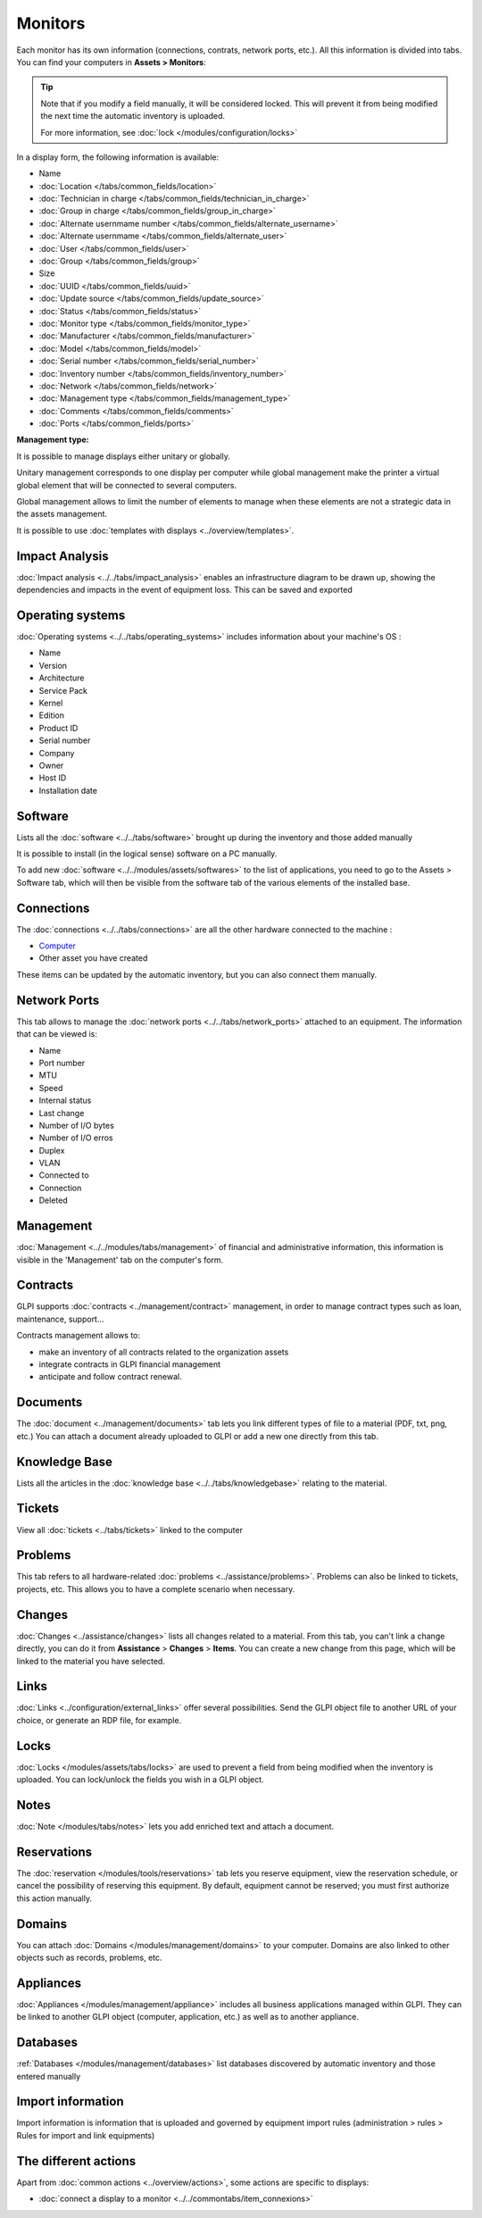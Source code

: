 Monitors
========

Each monitor has its own information (connections, contrats, network ports, etc.).
All this information is divided into tabs. You can find your computers in **Assets > Monitors**:


.. image:: images/global_view.png
   :alt: module assets - monitor
   :align: center
   :scale: 38 %


.. tip:: Note that if you modify a field manually, it will be considered locked.
          This will prevent it from being modified the next time the automatic inventory is uploaded.

          For more information, see :doc:`lock </modules/configuration/locks>`


In a display form, the following information is available:


* Name
* :doc:`Location </tabs/common_fields/location>`
* :doc:`Technician in charge </tabs/common_fields/technician_in_charge>`
* :doc:`Group in charge </tabs/common_fields/group_in_charge>`
* :doc:`Alternate usernmame number </tabs/common_fields/alternate_username>`
* :doc:`Alternate usernmame </tabs/common_fields/alternate_user>`
* :doc:`User </tabs/common_fields/user>`
* :doc:`Group </tabs/common_fields/group>`
* Size
* :doc:`UUID </tabs/common_fields/uuid>`
* :doc:`Update source </tabs/common_fields/update_source>`
* :doc:`Status </tabs/common_fields/status>`
* :doc:`Monitor type </tabs/common_fields/monitor_type>`
* :doc:`Manufacturer </tabs/common_fields/manufacturer>`
* :doc:`Model </tabs/common_fields/model>`
* :doc:`Serial number </tabs/common_fields/serial_number>`
* :doc:`Inventory number </tabs/common_fields/inventory_number>`
* :doc:`Network </tabs/common_fields/network>`
* :doc:`Management type </tabs/common_fields/management_type>`
* :doc:`Comments </tabs/common_fields/comments>`
* :doc:`Ports </tabs/common_fields/ports>`



**Management type:**

It is possible to manage displays either unitary or globally.

Unitary management corresponds to one display per computer while global management make the printer a virtual global element that will be connected to several computers.

Global management allows to limit the number of elements to manage when these elements are not a strategic data in the assets management.

It is possible to use :doc:`templates with displays <../overview/templates>`.


Impact Analysis
---------------

:doc:`Impact analysis <../../tabs/impact_analysis>` enables an infrastructure diagram to be drawn up, showing the dependencies and impacts in the event of equipment loss.
This can be saved and exported

Operating systems
----------------

:doc:`Operating systems <../../tabs/operating_systems>`  includes information about your machine's OS :

* Name
* Version
* Architecture
* Service Pack
* Kernel
* Edition
* Product ID
* Serial number
* Company
* Owner
* Host ID
* Installation date

Software
--------

Lists all the :doc:`software <../../tabs/software>` brought up during the inventory and those added manually

It is possible to install (in the logical sense) software on a PC manually.

To add new :doc:`software <../../modules/assets/softwares>`  to the list of applications, you need to go to the Assets > Software tab,
which will then be visible from the software tab of the various elements of the installed base.

Connections
-----------

The :doc:`connections <../../tabs/connections>`  are all the other hardware connected to the machine :

* `Computer <computer.html>`_
* Other asset you have created

These items can be updated by the automatic inventory, but you can also connect them manually.


Network Ports
-------------

This tab allows to manage the :doc:`network ports <../../tabs/network_ports>` attached to an equipment.
The information that can be viewed is:

* Name
* Port number
* MTU
* Speed
* Internal status
* Last change
* Number of I/O bytes
* Number of I/O erros
* Duplex
* VLAN
* Connected to
* Connection
* Deleted


Management
----------

:doc:`Management <../../modules/tabs/management>` of financial and administrative information, this information is visible in the 'Management' tab on the computer's form.


Contracts
---------

GLPI supports :doc:`contracts <../management/contract>` management, in order to manage contract types such as loan, maintenance, support...

Contracts management allows to:

* make an inventory of all contracts related to the organization assets
* integrate contracts in GLPI financial management
* anticipate and follow contract renewal.


Documents
---------

The :doc:`document <../management/documents>` tab lets you link different types of file to a material (PDF, txt, png, etc.)
You can attach a document already uploaded to GLPI or add a new one directly from this tab.


Knowledge Base
--------------

Lists all the articles in the :doc:`knowledge base <../../tabs/knowledgebase>` relating to the material.

Tickets
-------

View all :doc:`tickets <../tabs/tickets>` linked to the computer

Problems
--------

This tab refers to all hardware-related :doc:`problems <../assistance/problems>`.
Problems can also be linked to tickets, projects, etc. This allows you to have a complete scenario when necessary.

Changes
-------

:doc:`Changes <../assistance/changes>` lists all changes related to a material. From this tab, you can't link a change directly, you can do it from **Assistance** > **Changes** > **Items**.
You can create a new change from this page, which will be linked to the material you have selected.

Links
-----

:doc:`Links <../configuration/external_links>` offer several possibilities. Send the GLPI object file to another URL of your choice, or generate an RDP file, for example.

Locks
-----

:doc:`Locks </modules/assets/tabs/locks>` are used to prevent a field from being modified when the inventory is uploaded.
You can lock/unlock the fields you wish in a GLPI object.


Notes
-----

:doc:`Note </modules/tabs/notes>` lets you add enriched text and attach a document.

Reservations
------------

The :doc:`reservation </modules/tools/reservations>` tab lets you reserve equipment, view the reservation schedule, or cancel the possibility of reserving this equipment.
By default, equipment cannot be reserved; you must first authorize this action manually.


Domains
-------

You can attach :doc:`Domains </modules/management/domains>` to your computer. Domains are also linked to other objects such as records, problems, etc.


Appliances
----------

:doc:`Appliances </modules/management/appliance>` includes all business applications managed within GLPI.
They can be linked to another GLPI object (computer, application, etc.) as well as to another appliance.

Databases
---------

:ref:`Databases </modules/management/databases>` list databases discovered by automatic inventory and those entered manually


Import information
------------------

Import information is information that is uploaded and governed by equipment import rules
(administration > rules > Rules for import and link equipments)



The different actions
---------------------

Apart from :doc:`common actions <../overview/actions>`, some actions are specific to displays:

* :doc:`connect a display to a monitor <../../commontabs/item_connexions>`
